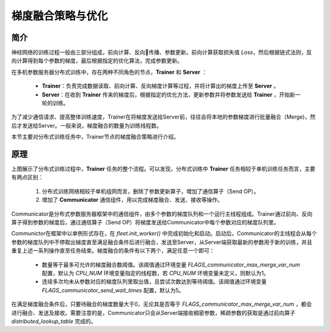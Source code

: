 梯度融合策略与优化
=====================

简介
----
神经网络的训练过程一般由三部分组成，前向计算、反向传播、参数更新。前向计算获取损失值 `Loss`，然后根据链式法则，反向计算得到每个参数的梯度，最后根据指定的优化算法，完成参数更新。

在多机参数服务器分布式训练中，存在两种不同角色的节点，**Trainer** 和 **Server** ：

    -  **Trainer**\：负责完成数据读取、前向计算、反向梯度计算等过程，并将计算出的梯度上传至 **Server** 。
    -  **Server**\：在收到 **Trainer** 传来的梯度后，根据指定的优化方法，更新参数并将参数发送给 **Trainer** ，开始新一轮的训练。

为了减少通信请求、提高整体训练速度，Trainer在将梯度发送给Server前，往往会将本地的参数梯度进行批量融合（Merge)，然后才发送给Server。一般来说，梯度融合的数量为训练线程数。

本节主要对分布式训练任务中，Trainer节点的梯度融合策略进行介绍。


原理
----------

.. image:: ../../../img/merge.png
  :width: 600
  :alt: 梯度融合及发送流程
  :align: center

上图展示了分布式训练过程中，**Trainer** 任务的整个流程。可以发现，分布式训练中 **Trainer** 任务相较于单机训练任务而言，主要有两点区别：

    1. 分布式训练网络相较于单机组网而言，删除了参数更新算子，增加了通信算子（Send OP）。
    2. 增加了 **Communicator** 通信组件，用以完成梯度融合、发送、接收等操作。

Communicator是分布式参数服务器框架中的通信组件，由多个参数的梯度队列和一个运行主线程组成。Trainer通过前向、反向算子得到参数的梯度后，通过通信算子（Send OP）将梯度发送给Communicator中每个参数对应的梯度队列里。 

Communictor在框架中以单例形式存在，在 `fleet.init_worker()` 中完成初始化和启动。启动后，Communicator的主线程会从每个参数的梯度队列中不停取出梯度直至满足融合条件后进行融合，发送至Server，从Server端获取最新的参数用于新的训练，并且重复上述一系列操作直至任务结束。梯度融合的条件有以下两个，满足任意一个即可：
    
    - 数量等于最多可允许的梯度融合数阈值。该阈值通过环境变量 `FLAGS_communicator_max_merge_var_num` 配置，默认为 `CPU_NUM` 环境变量指定的线程数，若 `CPU_NUM` 环境变量未定义，则默认为1。
    - 连续多次均未从参数对应的梯度队列里取出值，且尝试次数达到等待阈值。该阈值通过环境变量 `FLAGS_communicator_send_wait_times` 配置，默认为5。

在满足梯度融合条件后，只要待融合的梯度数量大于0，无论其是否等于 `FLAGS_communicator_max_merge_var_num` ，都会进行融合、发送及接收。需要注意的是，Communicator只会从Server端接收稠密参数，稀疏参数的获取是通过前向算子 `distributed_lookup_table` 完成的。
